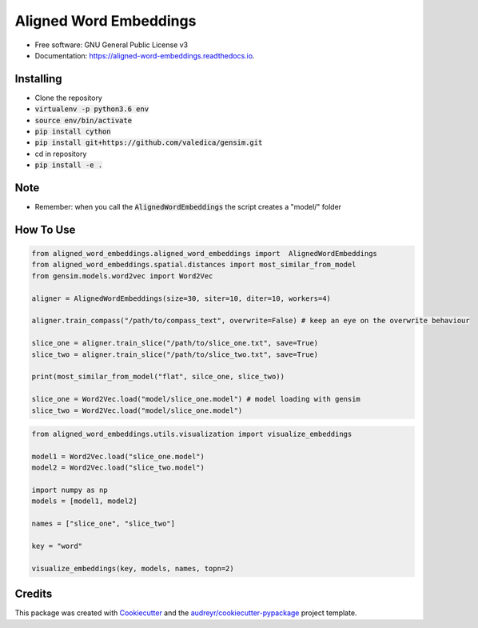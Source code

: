 =======================
Aligned Word Embeddings
=======================


.. image:: https://img.shields.io/pypi/v/aligned_word_embeddings.svg
        :target: https://pypi.python.org/pypi/aligned_word_embeddings

.. image:: https://img.shields.io/travis/vinid/aligned_word_embeddings.svg
        :target: https://travis-ci.org/vinid/aligned_word_embeddings

.. image:: https://readthedocs.org/projects/aligned-word-embeddings/badge/?version=latest
        :target: https://aligned-word-embeddings.readthedocs.io/en/latest/?badge=latest
        :alt: Documentation Status




* Free software: GNU General Public License v3
* Documentation: https://aligned-word-embeddings.readthedocs.io.


Installing
----------

* Clone the repository
* :code:`virtualenv -p python3.6 env`
* :code:`source env/bin/activate`
* :code:`pip install cython`
* :code:`pip install git+https://github.com/valedica/gensim.git`
* cd in repository
* :code:`pip install -e .`

Note
----

* Remember: when you call the :code:`AlignedWordEmbeddings` the script creates a "model/" folder

How To Use
----------

.. code-block:: python

    from aligned_word_embeddings.aligned_word_embeddings import  AlignedWordEmbeddings
    from aligned_word_embeddings.spatial.distances import most_similar_from_model
    from gensim.models.word2vec import Word2Vec

    aligner = AlignedWordEmbeddings(size=30, siter=10, diter=10, workers=4)

    aligner.train_compass("/path/to/compass_text", overwrite=False) # keep an eye on the overwrite behaviour

    slice_one = aligner.train_slice("/path/to/slice_one.txt", save=True)
    slice_two = aligner.train_slice("/path/to/slice_two.txt", save=True)

    print(most_similar_from_model("flat", silce_one, slice_two))

    slice_one = Word2Vec.load("model/slice_one.model") # model loading with gensim
    slice_two = Word2Vec.load("model/slice_one.model")




..

.. code-block:: python

    from aligned_word_embeddings.utils.visualization import visualize_embeddings

    model1 = Word2Vec.load("slice_one.model")
    model2 = Word2Vec.load("slice_two.model")

    import numpy as np
    models = [model1, model2]

    names = ["slice_one", "slice_two"]

    key = "word"

    visualize_embeddings(key, models, names, topn=2)

..

Credits
-------

This package was created with Cookiecutter_ and the `audreyr/cookiecutter-pypackage`_ project template.

.. _Cookiecutter: https://github.com/audreyr/cookiecutter
.. _`audreyr/cookiecutter-pypackage`: https://github.com/audreyr/cookiecutter-pypackage
